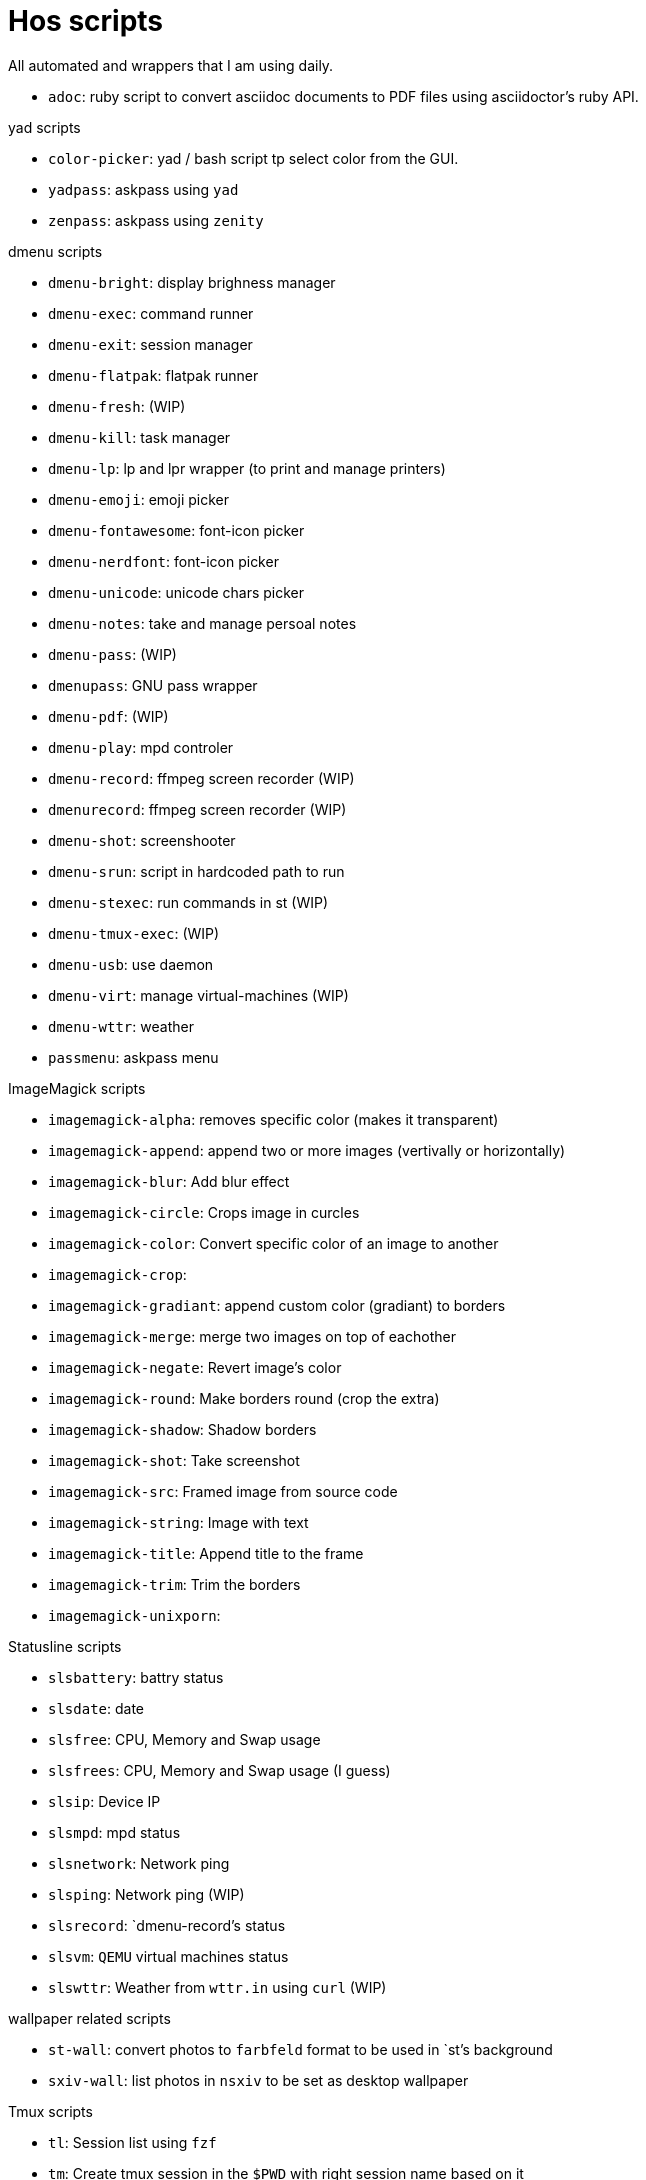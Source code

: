= Hos scripts

All automated and wrappers that I am using daily.

* `adoc`: ruby script to convert asciidoc documents to PDF files using
  asciidoctor's ruby API.

.yad scripts
* `color-picker`: yad / bash script tp select color from the GUI.
* `yadpass`: askpass using `yad`
* `zenpass`: askpass using `zenity`

.dmenu scripts
* `dmenu-bright`: display brighness manager
* `dmenu-exec`: command runner
* `dmenu-exit`: session manager
* `dmenu-flatpak`: flatpak runner
* `dmenu-fresh`: (WIP)
* `dmenu-kill`: task manager
* `dmenu-lp`: lp and lpr wrapper (to print and manage printers)
* `dmenu-emoji`: emoji picker
* `dmenu-fontawesome`: font-icon picker
* `dmenu-nerdfont`: font-icon picker
* `dmenu-unicode`: unicode chars picker
* `dmenu-notes`: take and manage persoal notes
* `dmenu-pass`: (WIP)
* `dmenupass`: GNU pass wrapper
* `dmenu-pdf`: (WIP)
* `dmenu-play`: mpd controler
* `dmenu-record`: ffmpeg screen recorder (WIP)
* `dmenurecord`: ffmpeg screen recorder (WIP)
* `dmenu-shot`: screenshooter
* `dmenu-srun`: script in hardcoded path to run
* `dmenu-stexec`: run commands in st (WIP)
* `dmenu-tmux-exec`: (WIP)
* `dmenu-usb`: use daemon
* `dmenu-virt`: manage virtual-machines (WIP)
* `dmenu-wttr`: weather
* `passmenu`: askpass menu

.ImageMagick scripts
* `imagemagick-alpha`: removes specific color (makes it transparent)
* `imagemagick-append`: append two or more images (vertivally or horizontally)
* `imagemagick-blur`: Add blur effect
* `imagemagick-circle`: Crops image in curcles
* `imagemagick-color`: Convert specific color of an image to another
* `imagemagick-crop`: 
* `imagemagick-gradiant`: append custom color (gradiant) to borders
* `imagemagick-merge`: merge two images on top of eachother
* `imagemagick-negate`: Revert image's color
* `imagemagick-round`: Make borders round (crop the extra)
* `imagemagick-shadow`: Shadow borders
* `imagemagick-shot`: Take screenshot
* `imagemagick-src`: Framed image from source code
* `imagemagick-string`: Image with text
* `imagemagick-title`: Append title to the frame
* `imagemagick-trim`: Trim the borders
* `imagemagick-unixporn`: 

.Statusline scripts
* `slsbattery`: battry status
* `slsdate`: date
* `slsfree`: CPU, Memory and Swap usage
* `slsfrees`: CPU, Memory and Swap usage (I guess)
* `slsip`: Device IP
* `slsmpd`: mpd status
* `slsnetwork`: Network ping
* `slsping`: Network ping (WIP)
* `slsrecord`: `dmenu-record`'s status
* `slsvm`: `QEMU` virtual machines status
* `slswttr`: Weather from `wttr.in` using `curl` (WIP)

.wallpaper related scripts
* `st-wall`: convert photos to `farbfeld` format to be used in `st`'s background
* `sxiv-wall`: list photos in `nsxiv` to be set as desktop wallpaper

.Tmux scripts
* `tl`: Session list using `fzf`
* `tm`: Create tmux session in the `$PWD` with right session name based on it
* `tmux-cheatsheet`: I don't remember this one
* `tmux-sessionizer`: list of directories in `fzf` to create sessions from it

=== Eye Candy

* `colortest-slim`
* `crunch`
* `datestartup`
* `stsysfetch`
* `startsay`
* `sysfetch`
* `unix`
* `versions`

.Other wrappers
* `dlw`: Download using `yt-dlp`, `aria2` or `wget`
* `evil`: Emacs with custom `--init-dir`
* `gs`: Different git configs (due to my per-project-config workflow)
* `lfub`: `lf` but with `ueberzug` support
* `mcam`: `mpv` as webcam
* `randr.sh`: setup multimonitor
* `rawfetch`: `curl` the raw content
* `nmdns`: change DNS
* `noisereduce`:  (WIP)
* `notebuild`:  (WIP)
* `notetake`:  (WIP)
* `pic2pdf.sh`: (WIP)
* `readpass`: askpass program using bash's `read` command
* `rotdir`: (WIP)
* `stab`: `st` in `tabbed` (tab support)
* `statusbars`:  (WIP)
* `wttr`: Weather
* `xkblayout`: Current keyboard layouy (Lang)
* `xrate`: Xkeyboard delay and press-rate

